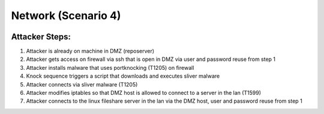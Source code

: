 ======================
Network (Scenario 4)
======================

.. image:: ../../images/AttackBed-Network.png

Attacker Steps:
---------------

1. Attacker is already on machine in DMZ (reposerver)
2. Attacker gets access on firewall via ssh that is open in DMZ via user and password reuse from step 1
3. Attacker installs malware that uses portknocking (T1205) on firewall
4. Knock sequence triggers a script that downloads and executes sliver malware
5. Attacker connects via sliver malware (T1205)
6. Attacker modifies iptables so that DMZ host is allowed to connect to a server in the lan (T1599)
7. Attacker connects to the linux fileshare server in the lan via the DMZ host, user and password reuse from step 1
